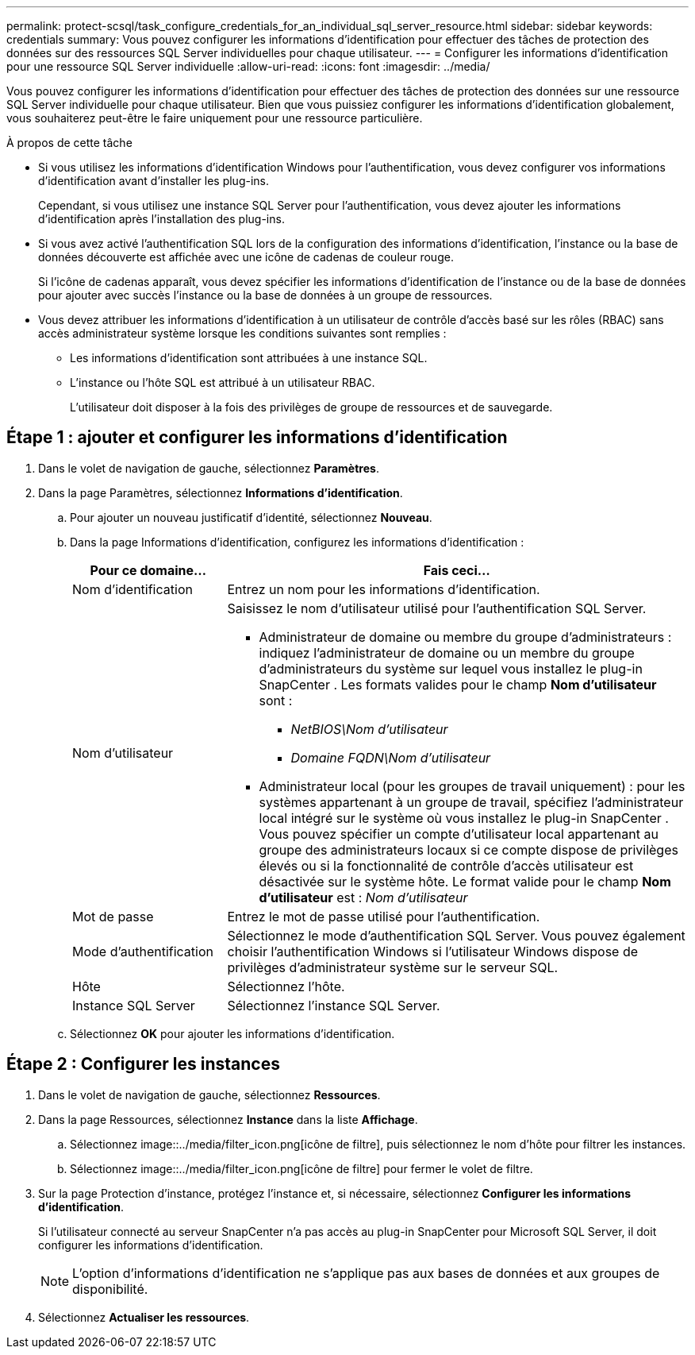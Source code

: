 ---
permalink: protect-scsql/task_configure_credentials_for_an_individual_sql_server_resource.html 
sidebar: sidebar 
keywords: credentials 
summary: Vous pouvez configurer les informations d’identification pour effectuer des tâches de protection des données sur des ressources SQL Server individuelles pour chaque utilisateur. 
---
= Configurer les informations d'identification pour une ressource SQL Server individuelle
:allow-uri-read: 
:icons: font
:imagesdir: ../media/


[role="lead"]
Vous pouvez configurer les informations d’identification pour effectuer des tâches de protection des données sur une ressource SQL Server individuelle pour chaque utilisateur.  Bien que vous puissiez configurer les informations d’identification globalement, vous souhaiterez peut-être le faire uniquement pour une ressource particulière.

.À propos de cette tâche
* Si vous utilisez les informations d’identification Windows pour l’authentification, vous devez configurer vos informations d’identification avant d’installer les plug-ins.
+
Cependant, si vous utilisez une instance SQL Server pour l’authentification, vous devez ajouter les informations d’identification après l’installation des plug-ins.

* Si vous avez activé l'authentification SQL lors de la configuration des informations d'identification, l'instance ou la base de données découverte est affichée avec une icône de cadenas de couleur rouge.
+
Si l'icône de cadenas apparaît, vous devez spécifier les informations d'identification de l'instance ou de la base de données pour ajouter avec succès l'instance ou la base de données à un groupe de ressources.

* Vous devez attribuer les informations d'identification à un utilisateur de contrôle d'accès basé sur les rôles (RBAC) sans accès administrateur système lorsque les conditions suivantes sont remplies :
+
** Les informations d’identification sont attribuées à une instance SQL.
** L'instance ou l'hôte SQL est attribué à un utilisateur RBAC.
+
L'utilisateur doit disposer à la fois des privilèges de groupe de ressources et de sauvegarde.







== Étape 1 : ajouter et configurer les informations d’identification

. Dans le volet de navigation de gauche, sélectionnez *Paramètres*.
. Dans la page Paramètres, sélectionnez *Informations d'identification*.
+
.. Pour ajouter un nouveau justificatif d’identité, sélectionnez *Nouveau*.
.. Dans la page Informations d’identification, configurez les informations d’identification :
+
[cols="1,3"]
|===
| Pour ce domaine... | Fais ceci... 


 a| 
Nom d'identification
 a| 
Entrez un nom pour les informations d’identification.



 a| 
Nom d'utilisateur
 a| 
Saisissez le nom d’utilisateur utilisé pour l’authentification SQL Server.

*** Administrateur de domaine ou membre du groupe d'administrateurs : indiquez l'administrateur de domaine ou un membre du groupe d'administrateurs du système sur lequel vous installez le plug-in SnapCenter . Les formats valides pour le champ *Nom d'utilisateur* sont :
+
**** _NetBIOS\Nom d'utilisateur_
**** _Domaine FQDN\Nom d'utilisateur_


*** Administrateur local (pour les groupes de travail uniquement) : pour les systèmes appartenant à un groupe de travail, spécifiez l'administrateur local intégré sur le système où vous installez le plug-in SnapCenter . Vous pouvez spécifier un compte d'utilisateur local appartenant au groupe des administrateurs locaux si ce compte dispose de privilèges élevés ou si la fonctionnalité de contrôle d'accès utilisateur est désactivée sur le système hôte.  Le format valide pour le champ *Nom d'utilisateur* est : _Nom d'utilisateur_




 a| 
Mot de passe
 a| 
Entrez le mot de passe utilisé pour l'authentification.



 a| 
Mode d'authentification
 a| 
Sélectionnez le mode d’authentification SQL Server.  Vous pouvez également choisir l’authentification Windows si l’utilisateur Windows dispose de privilèges d’administrateur système sur le serveur SQL.



 a| 
Hôte
 a| 
Sélectionnez l'hôte.



 a| 
Instance SQL Server
 a| 
Sélectionnez l’instance SQL Server.

|===
.. Sélectionnez *OK* pour ajouter les informations d’identification.






== Étape 2 : Configurer les instances

. Dans le volet de navigation de gauche, sélectionnez *Ressources*.
. Dans la page Ressources, sélectionnez *Instance* dans la liste *Affichage*.
+
.. Sélectionnez image::../media/filter_icon.png[icône de filtre], puis sélectionnez le nom d’hôte pour filtrer les instances.
.. Sélectionnez image::../media/filter_icon.png[icône de filtre] pour fermer le volet de filtre.


. Sur la page Protection d'instance, protégez l'instance et, si nécessaire, sélectionnez *Configurer les informations d'identification*.
+
Si l'utilisateur connecté au serveur SnapCenter n'a pas accès au plug-in SnapCenter pour Microsoft SQL Server, il doit configurer les informations d'identification.

+

NOTE: L'option d'informations d'identification ne s'applique pas aux bases de données et aux groupes de disponibilité.

. Sélectionnez *Actualiser les ressources*.


